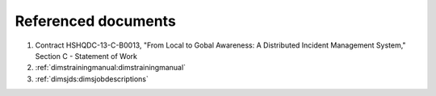 .. _referenceddocs:

Referenced documents
====================

#. Contract HSHQDC-13-C-B0013, "From Local to Gobal Awareness: A Distributed Incident Management System," Section C - Statement of Work

#. :ref:`dimstrainingmanual:dimstrainingmanual`

#. :ref:`dimsjds:dimsjobdescriptions`
